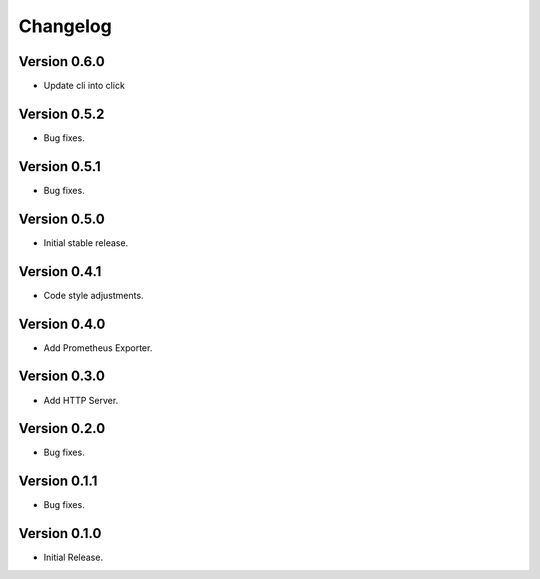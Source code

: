 =========
Changelog
=========

Version 0.6.0
=============

- Update cli into click

Version 0.5.2
=============

- Bug fixes.

Version 0.5.1
=============

- Bug fixes.

Version 0.5.0
=============

- Initial stable release.

Version 0.4.1
=============

- Code style adjustments.

Version 0.4.0
=============

- Add Prometheus Exporter.

Version 0.3.0
=============

- Add HTTP Server.

Version 0.2.0
=============

- Bug fixes.

Version 0.1.1
=============

- Bug fixes.

Version 0.1.0
=============

- Initial Release.
